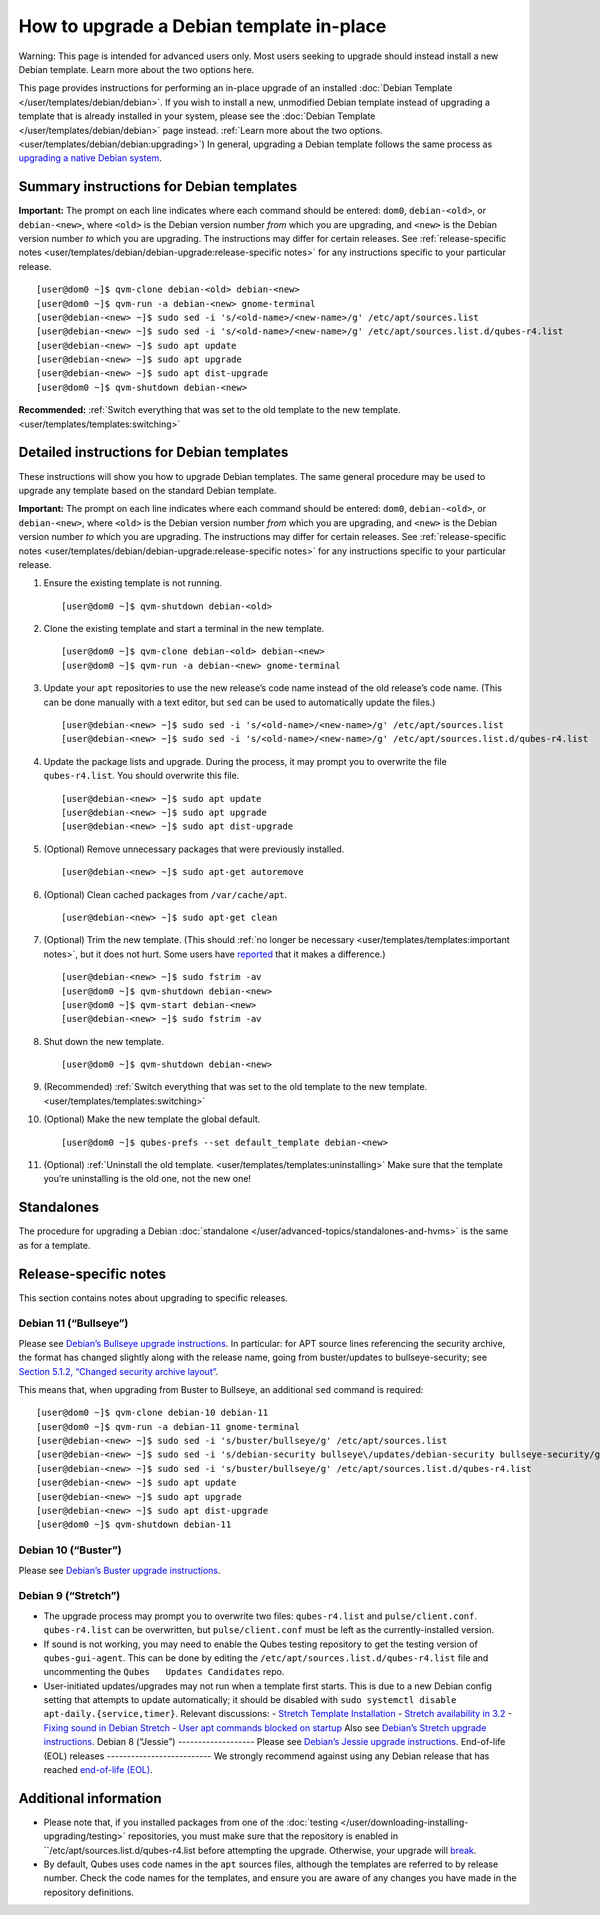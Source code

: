=========================================
How to upgrade a Debian template in-place
=========================================

.. container:: alert alert-danger

   Warning: This page is intended for advanced users only. Most users
   seeking to upgrade should instead install a new Debian template.
   Learn more about the two options here.

This page provides instructions for performing an in-place upgrade of an
installed :doc:`Debian Template </user/templates/debian/debian>`. If you wish to
install a new, unmodified Debian template instead of upgrading a
template that is already installed in your system, please see the :doc:`Debian Template </user/templates/debian/debian>` page instead.  :ref:`Learn more about the two options. <user/templates/debian/debian:upgrading>`) In general, upgrading a Debian template follows the same process as `upgrading a native Debian system <https://wiki.debian.org/DebianUpgrade>`__.

Summary instructions for Debian templates
=========================================

**Important:** The prompt on each line indicates where each command
should be entered: ``dom0``, ``debian-<old>``, or ``debian-<new>``,
where ``<old>`` is the Debian version number *from* which you are
upgrading, and ``<new>`` is the Debian version number *to* which you are
upgrading. The instructions may differ for certain releases. See :ref:`release-specific notes <user/templates/debian/debian-upgrade:release-specific notes>` for any
instructions specific to your particular release.

::

   [user@dom0 ~]$ qvm-clone debian-<old> debian-<new>
   [user@dom0 ~]$ qvm-run -a debian-<new> gnome-terminal
   [user@debian-<new> ~]$ sudo sed -i 's/<old-name>/<new-name>/g' /etc/apt/sources.list
   [user@debian-<new> ~]$ sudo sed -i 's/<old-name>/<new-name>/g' /etc/apt/sources.list.d/qubes-r4.list
   [user@debian-<new> ~]$ sudo apt update
   [user@debian-<new> ~]$ sudo apt upgrade
   [user@debian-<new> ~]$ sudo apt dist-upgrade
   [user@dom0 ~]$ qvm-shutdown debian-<new>

**Recommended:** :ref:`Switch everything that was set to the old template to the new template. <user/templates/templates:switching>`

Detailed instructions for Debian templates
==========================================

These instructions will show you how to upgrade Debian templates. The
same general procedure may be used to upgrade any template based on the
standard Debian template.

**Important:** The prompt on each line indicates where each command
should be entered: ``dom0``, ``debian-<old>``, or ``debian-<new>``,
where ``<old>`` is the Debian version number *from* which you are
upgrading, and ``<new>`` is the Debian version number *to* which you are
upgrading. The instructions may differ for certain releases. See :ref:`release-specific notes <user/templates/debian/debian-upgrade:release-specific notes>` for any
instructions specific to your particular release.

1.  Ensure the existing template is not running.

    ::

       [user@dom0 ~]$ qvm-shutdown debian-<old>

2.  Clone the existing template and start a terminal in the new
    template.

    ::

       [user@dom0 ~]$ qvm-clone debian-<old> debian-<new>
       [user@dom0 ~]$ qvm-run -a debian-<new> gnome-terminal

3.  Update your ``apt`` repositories to use the new release’s code name
    instead of the old release’s code name. (This can be done manually
    with a text editor, but ``sed`` can be used to automatically update
    the files.)

    ::

       [user@debian-<new> ~]$ sudo sed -i 's/<old-name>/<new-name>/g' /etc/apt/sources.list
       [user@debian-<new> ~]$ sudo sed -i 's/<old-name>/<new-name>/g' /etc/apt/sources.list.d/qubes-r4.list

4.  Update the package lists and upgrade. During the process, it may
    prompt you to overwrite the file ``qubes-r4.list``. You should
    overwrite this file.

    ::

       [user@debian-<new> ~]$ sudo apt update
       [user@debian-<new> ~]$ sudo apt upgrade
       [user@debian-<new> ~]$ sudo apt dist-upgrade

5.  (Optional) Remove unnecessary packages that were previously
    installed.

    ::

       [user@debian-<new> ~]$ sudo apt-get autoremove

6.  (Optional) Clean cached packages from ``/var/cache/apt``.

    ::

       [user@debian-<new> ~]$ sudo apt-get clean

7.  (Optional) Trim the new template. (This should :ref:`no longer be     necessary <user/templates/templates:important notes>`, but it does not     hurt. Some users have     `reported <https://github.com/QubesOS/qubes-issues/issues/5055>`__
    that it makes a difference.)

    ::

       [user@debian-<new> ~]$ sudo fstrim -av
       [user@dom0 ~]$ qvm-shutdown debian-<new>
       [user@dom0 ~]$ qvm-start debian-<new>
       [user@debian-<new> ~]$ sudo fstrim -av

8.  Shut down the new template.

    ::

       [user@dom0 ~]$ qvm-shutdown debian-<new>

9.  (Recommended) :ref:`Switch everything that was set to the old template to     the new template. <user/templates/templates:switching>`

10. (Optional) Make the new template the global default.

    ::

       [user@dom0 ~]$ qubes-prefs --set default_template debian-<new>

11. (Optional) :ref:`Uninstall the old     template. <user/templates/templates:uninstalling>` Make sure that the
    template you’re uninstalling is the old one, not the new one!

Standalones
===========

The procedure for upgrading a Debian :doc:`standalone </user/advanced-topics/standalones-and-hvms>` is the same as for a template.

Release-specific notes
======================

This section contains notes about upgrading to specific releases.

Debian 11 (“Bullseye”)
----------------------

Please see `Debian’s Bullseye upgrade instructions <https://www.debian.org/releases/bullseye/amd64/release-notes/ch-upgrading.en.html>`__.
In particular: for APT source lines referencing the security archive,
the format has changed slightly along with the release name, going from
buster/updates to bullseye-security; see `Section 5.1.2, “Changed security archive layout” <https://www.debian.org/releases/stable/mips64el/release-notes/ch-information.en.html#security-archive>`__.

This means that, when upgrading from Buster to Bullseye, an additional
``sed`` command is required:

::

   [user@dom0 ~]$ qvm-clone debian-10 debian-11
   [user@dom0 ~]$ qvm-run -a debian-11 gnome-terminal
   [user@debian-<new> ~]$ sudo sed -i 's/buster/bullseye/g' /etc/apt/sources.list
   [user@debian-<new> ~]$ sudo sed -i 's/debian-security bullseye\/updates/debian-security bullseye-security/g' /etc/apt/sources.list
   [user@debian-<new> ~]$ sudo sed -i 's/buster/bullseye/g' /etc/apt/sources.list.d/qubes-r4.list
   [user@debian-<new> ~]$ sudo apt update
   [user@debian-<new> ~]$ sudo apt upgrade
   [user@debian-<new> ~]$ sudo apt dist-upgrade
   [user@dom0 ~]$ qvm-shutdown debian-11

Debian 10 (“Buster”)
--------------------

Please see `Debian’s Buster upgrade instructions <https://www.debian.org/releases/buster/amd64/release-notes/ch-upgrading.en.html>`__.

Debian 9 (“Stretch”)
--------------------

-  The upgrade process may prompt you to overwrite two files:
   ``qubes-r4.list`` and ``pulse/client.conf``. ``qubes-r4.list`` can be
   overwritten, but ``pulse/client.conf`` must be left as the
   currently-installed version.

-  If sound is not working, you may need to enable the Qubes testing
   repository to get the testing version of ``qubes-gui-agent``. This
   can be done by editing the ``/etc/apt/sources.list.d/qubes-r4.list``
   file and uncommenting the ``Qubes   Updates Candidates`` repo.

-  User-initiated updates/upgrades may not run when a template first
   starts. This is due to a new Debian config setting that attempts to
   update automatically; it should be disabled with
   ``sudo systemctl disable   apt-daily.{service,timer}``.  Relevant discussions:  -  `Stretch Template    Installation <https://groups.google.com/forum/#!topicsearchin/qubes-devel/debian$20stretch/qubes-devel/4rdayBF_UTc>`__ -  `Stretch availability in    3.2 <https://groups.google.com/forum/#!topicsearchin/qubes-devel/debian$20stretch/qubes-devel/cekPfBqQMOI>`__ -  `Fixing sound in Debian    Stretch <https://groups.google.com/forum/#!topic/qubes-users/JddCE54GFiU>`__ -  `User apt commands blocked on    startup <https://github.com/QubesOS/qubes-issues/issues/2621>`__  Also see `Debian’s Stretch upgrade instructions <https://www.debian.org/releases/stretch/amd64/release-notes/ch-upgrading.en.html>`__.  Debian 8 (“Jessie”) -------------------  Please see `Debian’s Jessie upgrade instructions <https://www.debian.org/releases/jessie/amd64/release-notes/ch-upgrading.en.html>`__.  End-of-life (EOL) releases --------------------------  We strongly recommend against using any Debian release that has reached `end-of-life (EOL) <https://wiki.debian.org/DebianReleases#Production_Releases>`__.

Additional information
======================

-  Please note that, if you installed packages from one of the
   :doc:`testing </user/downloading-installing-upgrading/testing>` repositories, you must make sure that the
   repository is enabled in ``/etc/apt/sources.list.d/qubes-r4.list    before attempting the upgrade. Otherwise, your upgrade will    `break <https://github.com/QubesOS/qubes-issues/issues/2418>`__.

-  By default, Qubes uses code names in the ``apt`` sources files,
   although the templates are referred to by release number. Check the
   code names for the templates, and ensure you are aware of any changes
   you have made in the repository definitions.
